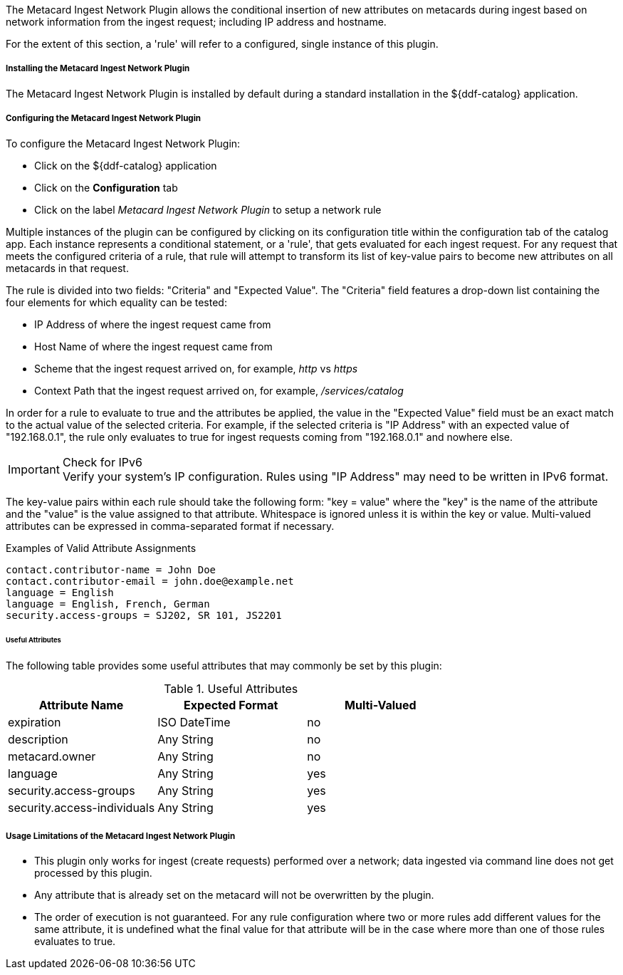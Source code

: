 :type: plugin
:status: published
:title: Metacard Ingest Network Plugin
:link: _metacard_ingest_network_plugin
:plugintypes: preauthorization
:summary: Adds attributes for network info from ingest request.

The Metacard Ingest Network Plugin allows the conditional insertion of new attributes on metacards during ingest based on network information from the ingest request; including IP address and hostname.

For the extent of this section, a 'rule' will refer to a configured, single instance of this plugin.

===== Installing the Metacard Ingest Network Plugin

The Metacard Ingest Network Plugin is installed by default during a standard installation in the ${ddf-catalog} application.

===== Configuring the Metacard Ingest Network Plugin

To configure the Metacard Ingest Network Plugin:

* Click on the ${ddf-catalog} application
* Click on the *Configuration* tab
* Click on the label _Metacard Ingest Network Plugin_ to setup a network rule

Multiple instances of the plugin can be configured by clicking on its configuration title within the configuration tab of the catalog app. Each instance represents a conditional statement, or a 'rule', that gets evaluated for each ingest request. For any request that meets the configured criteria of a rule, that rule will attempt to transform its list of key-value pairs to become new attributes on all metacards in that request.

The rule is divided into two fields: "Criteria" and "Expected Value". The "Criteria" field features a drop-down list containing the four elements for which equality can be tested:

* IP Address of where the ingest request came from
* Host Name of where the ingest request came from
* Scheme that the ingest request arrived on, for example, _http_ vs _https_
* Context Path that the ingest request arrived on, for example, _/services/catalog_

In order for a rule to evaluate to true and the attributes be applied, the value in the "Expected Value" field must be an exact match to the actual value of the selected criteria. For example, if the selected criteria is "IP Address" with an expected value of "192.168.0.1", the rule only evaluates to true for ingest requests coming from "192.168.0.1" and nowhere else.

.Check for IPv6
IMPORTANT: Verify your system's IP configuration. Rules using "IP Address" may need to be written in IPv6 format.

The key-value pairs within each rule should take the following form: "key = value" where the "key" is the name of the attribute and the "value" is the value assigned to that attribute. Whitespace is ignored unless it is within the key or value. Multi-valued attributes can be expressed in comma-separated format if necessary.

.Examples of Valid Attribute Assignments
----
contact.contributor-name = John Doe
contact.contributor-email = john.doe@example.net
language = English
language = English, French, German
security.access-groups = SJ202, SR 101, JS2201
----

====== Useful Attributes

The following table provides some useful attributes that may commonly be set by this plugin:

.Useful Attributes
|===
|Attribute Name |Expected Format |Multi-Valued

|expiration
|ISO DateTime
|no

|description
|Any String
|no

|metacard.owner
|Any String
|no

|language
|Any String
|yes

|security.access-groups
|Any String
|yes

|security.access-individuals
|Any String
|yes
|===

===== Usage Limitations of the Metacard Ingest Network Plugin

* This plugin only works for ingest (create requests) performed over a network; data ingested via command line does not get processed by this plugin.
* Any attribute that is already set on the metacard will not be overwritten by the plugin.
* The order of execution is not guaranteed. For any rule configuration where two or more rules add different values for the same attribute, it is undefined what the final value for that attribute will be in the case where more than one of those rules evaluates to true.
